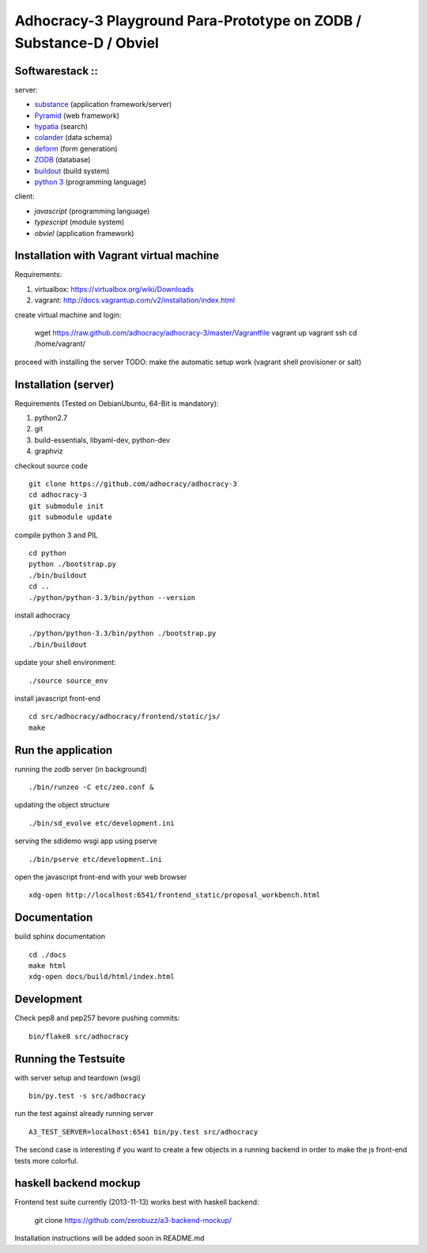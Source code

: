 
Adhocracy-3 Playground Para-Prototype on ZODB / Substance-D / Obviel
====================================================================

Softwarestack ::
----------------

server:

- `substance <http://docs.pylonsproject.org/projects/substanced/en/latest>`_ (application framework/server)

- `Pyramid <http://pylonsproject.org>`_  (web framework)

- `hypatia <https://github.com/Pylons/hypatia>`_ (search)

- `colander <http://docs.pylonsproject.org/projects/colander/en/latest/>`_ (data schema)

- `deform <http://docs.pylonsproject.org/projects/deform/en/latest/>`_ (form generation)

- `ZODB <http://zodb.org>`_ (database)

- `buildout <http://www.buildout.org/en/latest/>`_ (build system)

- `python 3 <http://www.python.org>`_ (programming language)

client:

- `javascript` (programming language)

- `typescript` (module system)

- `obviel` (application framework)


Installation with Vagrant virtual machine
-----------------------------------------

Requirements:

1. virtualbox: https://virtualbox.org/wiki/Downloads
2. vagrant: http://docs.vagrantup.com/v2/installation/index.html

create virtual machine and login:

    wget https://raw.github.com/adhocracy/adhocracy-3/master/Vagrantfile
    vagrant up
    vagrant ssh
    cd /home/vagrant/

proceed with installing the server
TODO: make the automatic setup work (vagrant shell provisioner or salt)


Installation (server)
---------------------

Requirements (Tested on Debian\Ubuntu,  64-Bit is mandatory):

1. python2.7
2. git
3. build-essentials, libyaml-dev, python-dev
4. graphviz

checkout source code ::

    git clone https://github.com/adhocracy/adhocracy-3
    cd adhocracy-3
    git submodule init
    git submodule update

compile python 3 and PIL ::

    cd python
    python ./bootstrap.py
    ./bin/buildout
    cd ..
    ./python/python-3.3/bin/python --version

install adhocracy ::

    ./python/python-3.3/bin/python ./bootstrap.py
    ./bin/buildout

update your shell environment::

    ./source source_env

install javascript front-end ::

    cd src/adhocracy/adhocracy/frontend/static/js/
    make


Run the application
-------------------

running the zodb server (in background) ::

    ./bin/runzeo -C etc/zeo.conf &

updating the object structure ::

    ./bin/sd_evolve etc/development.ini

serving the sdidemo wsgi app using pserve ::

    ./bin/pserve etc/development.ini

open the javascript front-end with your web browser ::

    xdg-open http://localhost:6541/frontend_static/proposal_workbench.html


Documentation
-------------

build sphinx documentation ::

    cd ./docs
    make html
    xdg-open docs/build/html/index.html


Development
-----------

Check pep8 and pep257 bevore pushing commits::

    bin/flake8 src/adhocracy


Running the Testsuite
---------------------

with server setup and teardown (wsgi) ::

    bin/py.test -s src/adhocracy

run the test against already running server ::

    A3_TEST_SERVER=localhost:6541 bin/py.test src/adhocracy

The second case is interesting if you want to create a few objects in
a running backend in order to make the js front-end tests more
colorful.


haskell backend mockup
----------------------

Frontend test suite currently (2013-11-13) works best with haskell
backend:

    git clone https://github.com/zerobuzz/a3-backend-mockup/

Installation instructions will be added soon in README.md




